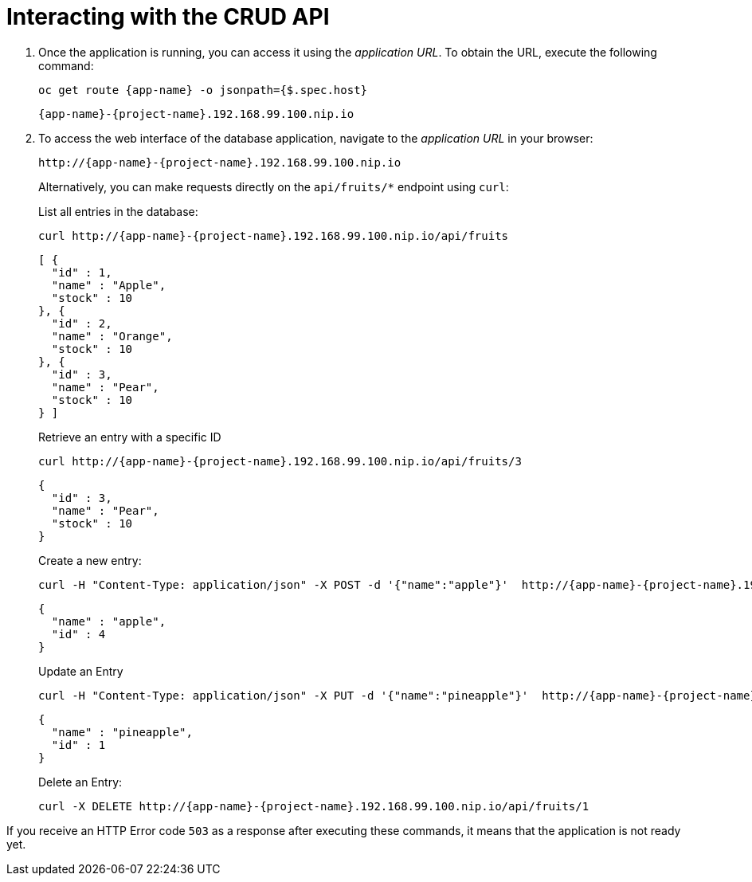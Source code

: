 [[common-crud-database-interaction]]
= Interacting with the CRUD API

.  Once the application is running, you can access it using the _application URL_. To obtain the URL, execute the following command:
+
[source,bash,options="nowrap",subs="attributes+"]
--
oc get route {app-name} -o jsonpath={$.spec.host}
--
+
[source,option="nowrap",subs="attributes+"]
----
{app-name}-{project-name}.192.168.99.100.nip.io
----

. To access the web interface of the database application, navigate to the _application URL_ in your browser:
+
[source,bash,subs="attributes+"]
--
http://{app-name}-{project-name}.192.168.99.100.nip.io
--
+
Alternatively, you can make requests directly on the `api/fruits/*` endpoint using `curl`:
+
.List all entries in the database:
[source,bash,subs="attributes+"]
--
curl http://{app-name}-{project-name}.192.168.99.100.nip.io/api/fruits
--
+
----
[ {
  "id" : 1,
  "name" : "Apple",
  "stock" : 10
}, {
  "id" : 2,
  "name" : "Orange",
  "stock" : 10
}, {
  "id" : 3,
  "name" : "Pear",
  "stock" : 10
} ]
----
+
.Retrieve an entry with a specific ID
[source,bash,options="nowrap",subs="attributes+"]
--
curl http://{app-name}-{project-name}.192.168.99.100.nip.io/api/fruits/3
--
+
----
{
  "id" : 3,
  "name" : "Pear",
  "stock" : 10
}
----

+
.Create a new entry:
[source,bash,options="nowrap",subs="attributes+"]
--
curl -H "Content-Type: application/json" -X POST -d '{"name":"apple"}'  http://{app-name}-{project-name}.192.168.99.100.nip.io/api/fruits
--
+
----
{
  "name" : "apple",
  "id" : 4
}
----
+
.Update an Entry
[source,bash,options="nowrap",subs="attributes+"]
--
curl -H "Content-Type: application/json" -X PUT -d '{"name":"pineapple"}'  http://{app-name}-{project-name}.192.168.99.100.nip.io/api/fruits/1
--
+
----
{
  "name" : "pineapple",
  "id" : 1
}
----
+
.Delete an Entry:
[source,bash,options="nowrap",subs="attributes+"]
--
curl -X DELETE http://{app-name}-{project-name}.192.168.99.100.nip.io/api/fruits/1
--

If you receive an HTTP Error code `503` as a response after executing these commands, it means that the application is not ready yet.
